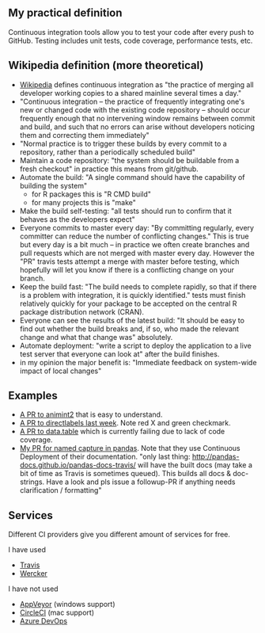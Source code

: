 ** My practical definition

Continuous integration tools allow you to test your code after every push to GitHub. Testing includes unit tests, code coverage, performance tests, etc.

** Wikipedia definition (more theoretical)
- [[https://en.wikipedia.org/w/index.php?title=Continuous_integration&oldid=861935587][Wikipedia]] defines
  continuous integration as "the practice of merging all developer working copies to a shared mainline several times a day."
- "Continuous integration – the practice of frequently integrating one's new or changed code with the existing code repository – should occur frequently enough that no intervening window remains between commit and build, and such that no errors can arise without developers noticing them and correcting them immediately"
- "Normal practice is to trigger these builds by every commit to a repository, rather than a periodically scheduled build"
- Maintain a code repository: "the system should be buildable from a fresh checkout" in practice this means from git/github.
- Automate the build: "A single command should have the capability of building the system"
  - for R packages this is "R CMD build"
  - for many projects this is "make"
- Make the build self-testing: "all tests should run to confirm that it behaves as the developers expect"
- Everyone commits to master every day: "By committing regularly, every committer can reduce the number of conflicting changes." This is true but every day is a bit much -- in practice we often create branches and pull requests which are not merged with master every day. However the "PR" travis tests attempt a merge with master before testing, which hopefully will let you know if there is a conflicting change on your branch.
- Keep the build fast: "The build needs to complete rapidly, so that if there is a problem with integration, it is quickly identified." tests must finish relatively quickly for your package to be accepted on the central R package distribution network (CRAN).
- Everyone can see the results of the latest build: "It should be easy to find out whether the build breaks and, if so, who made the relevant change and what that change was" absolutely.
- Automate deployment: "write a script to deploy the application to a live test server that everyone can look at" after the build finishes.
- in my opinion the major benefit is: "Immediate feedback on system-wide impact of local changes"

** Examples

- [[https://github.com/tdhock/animint2/pull/17][A PR to animint2]] that is easy to understand.
- [[https://github.com/tdhock/directlabels/pull/17][A PR to directlabels last week]]. Note red X and green checkmark.
- [[https://github.com/Rdatatable/data.table/pull/3093][A PR to data.table]] which is currently failing due to lack of code coverage.
- [[https://github.com/pandas-dev/pandas/pull/11386][My PR for named capture in pandas]]. Note that they use Continuous Deployment of their documentation. "only last thing: http://pandas-docs.github.io/pandas-docs-travis/ will have the built docs (may take a bit of time as Travis is sometimes queued). This builds all docs & doc-strings. Have a look and pls issue a followup-PR if anything needs clarification / formatting"

** Services
Different CI providers give you different amount of services for free. 

I have used
- [[https://travis-ci.org/][Travis]]
- [[https://app.wercker.com][Wercker]]

I have not used
- [[https://www.appveyor.com/pricing/][AppVeyor]] (windows support)
- [[https://circleci.com/pricing/][CircleCI]] (mac support)
- [[https://azure.microsoft.com/en-us/pricing/details/devops/azure-devops-services/?nav=min][Azure DevOps]]
